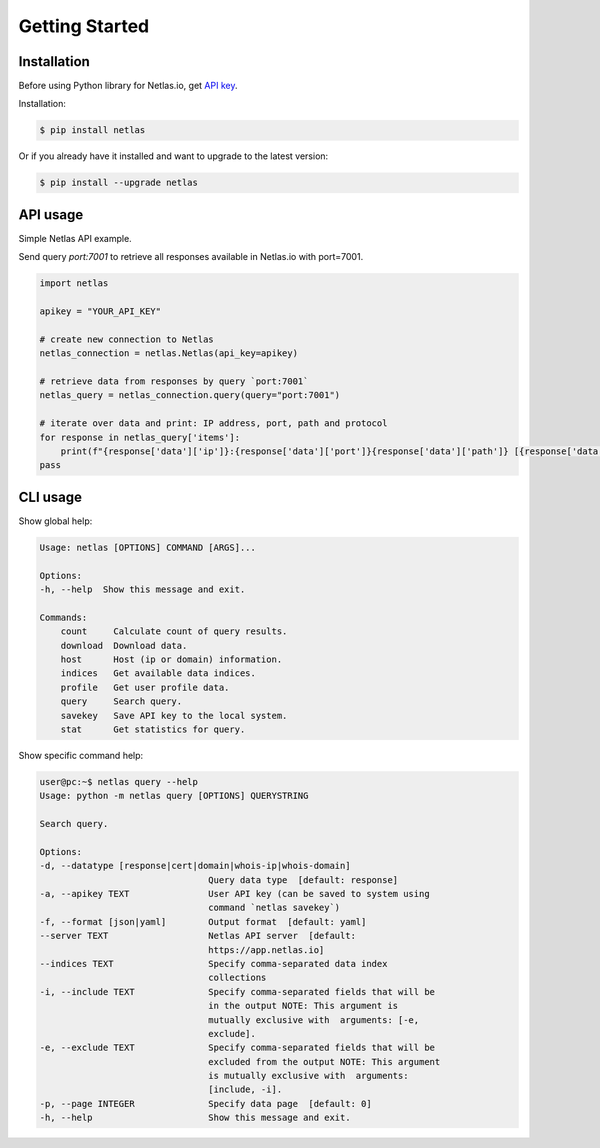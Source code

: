 Getting Started
===============

Installation
------------------

Before using Python library for Netlas.io, get `API key <https://app.netlas.io/profile/>`_.

Installation:

.. code-block:: bash
	
	$ pip install netlas

Or if you already have it installed and want to upgrade to the latest version:

.. code-block:: bash
	
	$ pip install --upgrade netlas


API usage
---------

Simple Netlas API example.

Send query `port:7001` to retrieve all responses available in Netlas.io with port=7001.

.. code-block:: python

    import netlas

    apikey = "YOUR_API_KEY"

    # create new connection to Netlas
    netlas_connection = netlas.Netlas(api_key=apikey)

    # retrieve data from responses by query `port:7001`
    netlas_query = netlas_connection.query(query="port:7001")

    # iterate over data and print: IP address, port, path and protocol
    for response in netlas_query['items']:
        print(f"{response['data']['ip']}:{response['data']['port']}{response['data']['path']} [{response['data']['protocol']}]")
    pass


CLI usage
----------

Show global help:

.. code-block:: bash
	
    Usage: netlas [OPTIONS] COMMAND [ARGS]...

    Options:
    -h, --help  Show this message and exit.

    Commands:
        count     Calculate count of query results.
        download  Download data.
        host      Host (ip or domain) information.
        indices   Get available data indices.
        profile   Get user profile data.
        query     Search query.
        savekey   Save API key to the local system.
        stat      Get statistics for query.


Show specific command help:

.. code-block:: bash
	
    user@pc:~$ netlas query --help
    Usage: python -m netlas query [OPTIONS] QUERYSTRING

    Search query.

    Options:
    -d, --datatype [response|cert|domain|whois-ip|whois-domain]
                                    Query data type  [default: response]
    -a, --apikey TEXT               User API key (can be saved to system using
                                    command `netlas savekey`)
    -f, --format [json|yaml]        Output format  [default: yaml]
    --server TEXT                   Netlas API server  [default:
                                    https://app.netlas.io]
    --indices TEXT                  Specify comma-separated data index
                                    collections
    -i, --include TEXT              Specify comma-separated fields that will be
                                    in the output NOTE: This argument is
                                    mutually exclusive with  arguments: [-e,
                                    exclude].
    -e, --exclude TEXT              Specify comma-separated fields that will be
                                    excluded from the output NOTE: This argument
                                    is mutually exclusive with  arguments:
                                    [include, -i].
    -p, --page INTEGER              Specify data page  [default: 0]
    -h, --help                      Show this message and exit.
